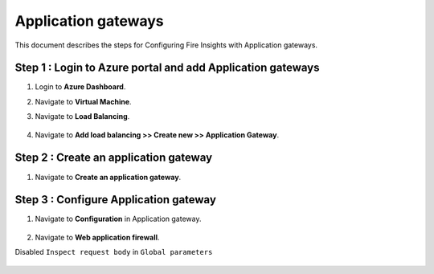 Application gateways
========

This document describes the steps for Configuring Fire Insights with Application gateways.

Step 1 : Login to Azure portal and add Application gateways
-----------------
#. Login to **Azure Dashboard**.
#. Navigate to **Virtual Machine**.
#. Navigate to **Load Balancing**.

   .. figure:: ../../../_assets/azure/app_loadbalancer.PNG
      :width: 60%
      :alt: Basic Configuration

#. Navigate to **Add load balancing >> Create new >> Application Gateway**.

   .. figure:: ../../../_assets/azure/app_gateway.PNG
      :width: 60%
      :alt: Basic Configuration

Step 2 : Create an application gateway
-----------------


#. Navigate to  **Create an application gateway**.

   .. figure:: ../../../_assets/azure/app_detail.PNG
      :width: 60%
      :alt: Basic Configuration

   .. figure:: ../../../_assets/azure/app_more_details.PNG
      :width: 60%
      :alt: Basic Configuration

Step 3 : Configure Application gateway
-----------------


#. Navigate to  **Configuration** in Application gateway.

   .. figure:: ../../../_assets/azure/app_waf2.PNG
      :width: 60%
      :alt: Basic Configuration

#. Navigate to  **Web application firewall**.

Disabled ``Inspect request body`` in ``Global parameters``

   .. figure:: ../../../_assets/azure/app_firewall.PNG
      :width: 60%
      :alt: Basic Configuration


